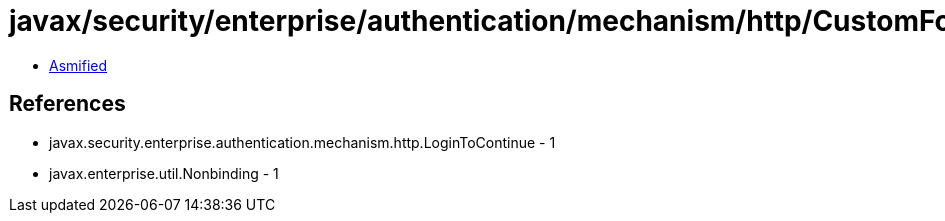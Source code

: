 = javax/security/enterprise/authentication/mechanism/http/CustomFormAuthenticationMechanismDefinition.class

 - link:CustomFormAuthenticationMechanismDefinition-asmified.java[Asmified]

== References

 - javax.security.enterprise.authentication.mechanism.http.LoginToContinue - 1
 - javax.enterprise.util.Nonbinding - 1
